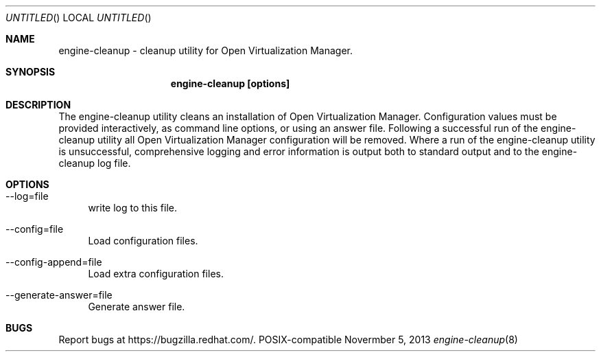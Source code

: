 .Dd Novermber 5, 2013
.Os POSIX-compatible
.Dt engine-cleanup 8
.Sh NAME
engine\-cleanup \- cleanup utility for Open Virtualization
Manager.
.Sh SYNOPSIS
.Nm engine\-cleanup [options]
.Sh DESCRIPTION
The engine\-cleanup utility cleans an installation of Open Virtualization Manager.
Configuration values must be provided interactively, as command line options,
or using an answer file. Following a successful run of the engine\-cleanup
utility all Open Virtualization Manager configuration will be removed.
Where a run of the engine\-cleanup utility is unsuccessful,
comprehensive logging and error information is output both to standard output and to the engine\-cleanup log file.
.Sh OPTIONS
.Bl -tag -width "AA"
.It \-\-log=file
write log to this file.
.It \-\-config=file
Load configuration files.
.It \-\-config-append=file
Load extra configuration files.
.It \-\-generate-answer=file
Generate answer file.
.El
.Sh BUGS
Report bugs at https://bugzilla.redhat.com/.

